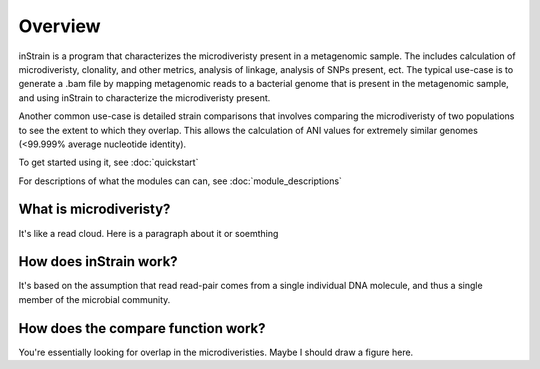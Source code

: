 Overview
========

inStrain is a program that characterizes the microdiveristy present in a metagenomic sample. The includes calculation of microdiveristy, clonality, and other metrics, analysis of linkage, analysis of SNPs present, ect. The typical use-case is to generate a .bam file by mapping metagenomic reads to a bacterial genome that is present in the metagenomic sample, and using inStrain to characterize the microdiveristy present.

Another common use-case is detailed strain comparisons that involves comparing the microdiveristy of two populations to see the extent to which they overlap. This allows the calculation of ANI values for extremely similar genomes (<99.999% average nucleotide identity).

To get started using it, see :doc:`quickstart`

For descriptions of what the modules can can, see :doc:`module_descriptions`

What is microdiveristy?
-----------------

It's like a read cloud. Here is a paragraph about it or soemthing

How does inStrain work?
---------------

It's based on the assumption that read read-pair comes from a single individual DNA molecule, and thus a single member of the microbial community.

How does the compare function work?
--------------

You're essentially looking for overlap in the microdiveristies. Maybe I should draw a figure here.
